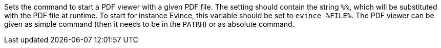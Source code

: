 Sets the command to start a PDF viewer with a given PDF file.
The setting should contain the string `%%`, which will be substituted with the PDF file at runtime.
To start for instance Evince, this variable should be set to `evince %FILE%`.
The PDF viewer can be given as simple command (then it needs to be in the `PATRH`) or as absolute command.